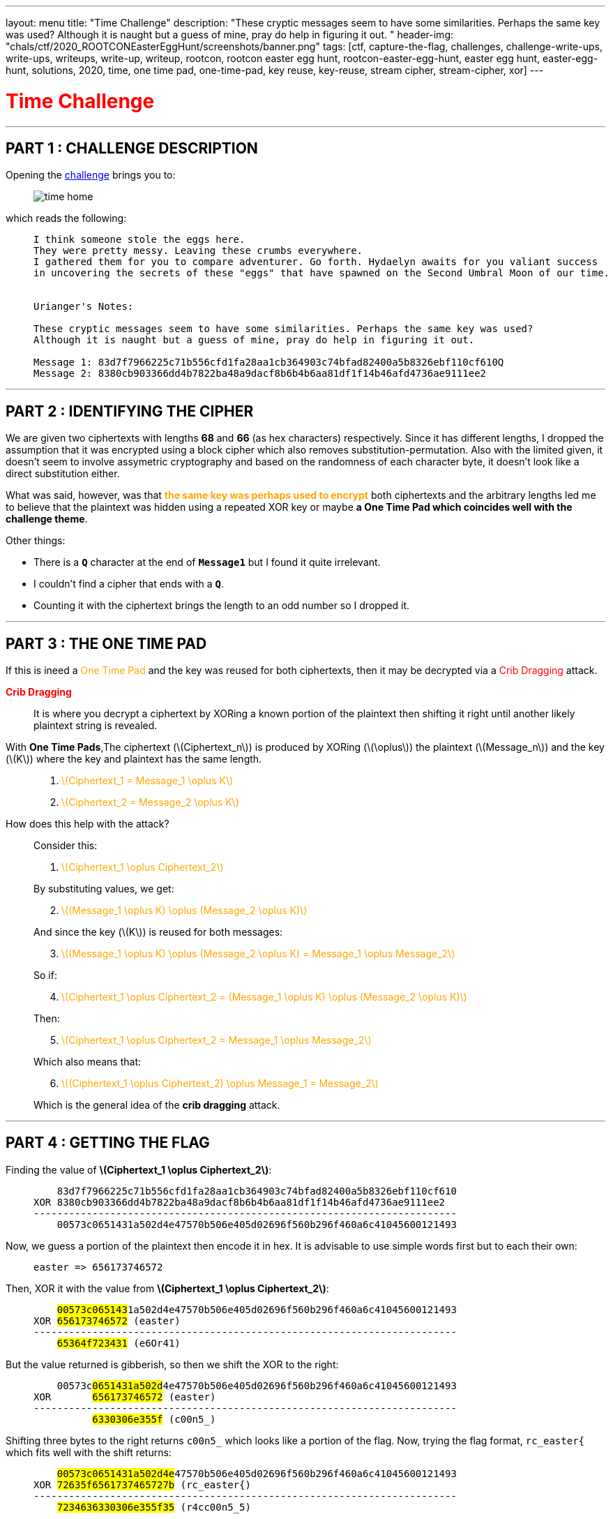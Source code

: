 ---
layout: menu
title: "Time Challenge"
description: "These cryptic messages seem to have some similarities. Perhaps the same key was used? Although it is naught but a guess of mine, pray do help in figuring it out. "
header-img: "chals/ctf/2020_ROOTCONEasterEggHunt/screenshots/banner.png"
tags: [ctf, capture-the-flag, challenges, challenge-write-ups, write-ups, writeups, write-up, writeup, rootcon, rootcon easter egg hunt, rootcon-easter-egg-hunt, easter egg hunt, easter-egg-hunt, solutions, 2020, time, one time pad, one-time-pad, key reuse, key-reuse, stream cipher, stream-cipher, xor]
---

:imagesdir: ./screenshots/
:stem: latexmath
:page-liquid:

+++<span><h1 style="color:red">Time Challenge</h1></span>+++

---

== PART 1 : CHALLENGE DESCRIPTION

Opening the http://easteregg.rootcon.net/rceaster/time/[challenge] brings you to:

____
image::time_home.png[]
____

which reads the following: 

____
----
I think someone stole the eggs here.
They were pretty messy. Leaving these crumbs everywhere.
I gathered them for you to compare adventurer. Go forth. Hydaelyn awaits for you valiant success 
in uncovering the secrets of these "eggs" that have spawned on the Second Umbral Moon of our time.


Urianger's Notes: 

These cryptic messages seem to have some similarities. Perhaps the same key was used? 
Although it is naught but a guess of mine, pray do help in figuring it out.

Message 1: 83d7f7966225c71b556cfd1fa28aa1cb364903c74bfad82400a5b8326ebf110cf610Q
Message 2: 8380cb903366dd4b7822ba48a9dacf8b6b4b6aa81df1f14b46afd4736ae9111ee2 
----
____

---

== PART 2 : IDENTIFYING THE CIPHER

We are given two ciphertexts with lengths *68* and *66* (as hex characters) respectively. Since it has different lengths, I dropped the assumption that it was encrypted using a block cipher which also removes substitution-permutation. Also with the limited given, it doesn't seem to involve assymetric cryptography and based on the randomness of each character byte, it doesn't look like a direct substitution either.

What was said, however, was that +++<strong style="color:orange">the same key was perhaps used to encrypt</strong>+++ both ciphertexts and the arbitrary lengths led me to believe that the plaintext was hidden using a repeated XOR key or maybe +++<strong>a One Time Pad which coincides well with the challenge theme</strong>+++.

Other things:

* There is a *`Q`* character at the end of *`Message1`* but I found it quite irrelevant. 
* I couldn't find a cipher that ends with a *`Q`*.
* Counting it with the ciphertext brings the length to an odd number so I dropped it.

---

== PART 3 : THE ONE TIME PAD

If this is ineed a +++<span style="color:orange">One Time Pad</span>+++ and the key was reused for both ciphertexts, then it may be decrypted via a +++<span style="color:red">Crib Dragging</span>+++ attack.

+++<strong style="color:red">Crib Dragging</strong>+++
____
It is where you decrypt a ciphertext by XORing a known portion of the plaintext then shifting it right until another likely plaintext string is revealed.
____

With *One Time Pads*,The ciphertext (latexmath:[Ciphertext_n]) is produced by XORing (latexmath:[\oplus]) the plaintext (latexmath:[Message_n]) and the key (latexmath:[K]) where the key and plaintext has the same length.
____

. +++<div style="width:100%;overflow-x:auto"><span style="color:orange">+++ latexmath:[Ciphertext_1 = Message_1 \oplus K] +++</span></div>+++

. +++<div style="width:100%;overflow-x:auto"><span style="color:orange">+++ latexmath:[Ciphertext_2 = Message_2 \oplus K] +++</span></div>+++
____


How does this help with the attack?
____
Consider this: 

. +++<div style="width:100%;overflow-x:auto"><span style="color:orange">+++ latexmath:[Ciphertext_1 \oplus Ciphertext_2] +++</span></div>+++

By substituting values, we get:

[start=2]
. +++<div style="width:100%;overflow-x:auto"><span style="color:orange">+++ latexmath:[(Message_1 \oplus K) \oplus (Message_2 \oplus K)] +++</span></div>+++

And since the key (latexmath:[K]) is reused for both messages:

[start=3]
. +++<div style="width:100%;overflow-x:auto"><span style="color:orange">+++ latexmath:[(Message_1 \oplus K) \oplus (Message_2 \oplus K) = Message_1 \oplus Message_2] +++</span></div>+++

So if:

[start=4]
. +++<div style="width:100%;overflow-x:auto"><span style="color:orange">+++ latexmath:[Ciphertext_1 \oplus Ciphertext_2 = (Message_1 \oplus K) \oplus (Message_2 \oplus K)] +++</span></div>+++
 
Then:

[start=5]
. +++<div style="width:100%;overflow-x:auto"><span style="color:orange">+++ latexmath:[Ciphertext_1 \oplus Ciphertext_2 = Message_1 \oplus Message_2] +++</span></div>+++

Which also means that:

[start=6]
. +++<div style="width:100%;overflow-x:auto"><span style="color:orange">+++ latexmath:[(Ciphertext_1 \oplus Ciphertext_2) \oplus Message_1 = Message_2] +++</span></div>+++

Which is the general idea of the *crib dragging* attack.
____

---

== PART 4 : GETTING THE FLAG

Finding the value of *latexmath:[Ciphertext_1 \oplus Ciphertext_2]*:

____
----
    83d7f7966225c71b556cfd1fa28aa1cb364903c74bfad82400a5b8326ebf110cf610
XOR 8380cb903366dd4b7822ba48a9dacf8b6b4b6aa81df1f14b46afd4736ae9111ee2
------------------------------------------------------------------------
    00573c0651431a502d4e47570b506e405d02696f560b296f460a6c41045600121493
----
____

Now, we guess a portion of the plaintext then encode it in hex. It is advisable to use simple words first but to each their own:

____
----
easter => 656173746572
----
____

Then, XOR it with the value from *latexmath:[Ciphertext_1 \oplus Ciphertext_2]*:

____
[subs="verbatim,quotes"]
----
    ##00573c065143##1a502d4e47570b506e405d02696f560b296f460a6c41045600121493
XOR #656173746572# (easter)
------------------------------------------------------------------------
    #65364f723431# (e6Or41)
----
____

But the value returned is gibberish, so then we shift the XOR to the right:

____
[subs="verbatim,quotes"]
----
    00573c##0651431a502d##4e47570b506e405d02696f560b296f460a6c41045600121493
XOR       #656173746572# (easter)
------------------------------------------------------------------------
          #6330306e355f# (c00n5_)
----
____

Shifting three bytes to the right returns `c00n5_` which looks like a portion of the flag. Now, trying the flag format, `rc_easter{` which fits well with the shift returns:

____
[subs="verbatim,quotes"]
----
    ##00573c0651431a502d4e##47570b506e405d02696f560b296f460a6c41045600121493
XOR #72635f6561737465727b# (rc_easter{)
------------------------------------------------------------------------
    #7234636330306e355f35# (r4cc00n5_5)
----
____

We get the word, +++<span style="color:orange">r4cc00n5</span>+++, in 1337 speak followed by what seems to be a word that starts with +++<span style="color:orange">5</span>+++ (`letter S`). According to the challenge, eggs were stolen and the image references to an *evil plotting raccoon meme* which made me try to guess the string one word at a time along the lines of +++<span style="color:red">the raccoons stole the eggs</span>+++

____
----
    00573c0651431a502d4e47570b506e405d02696f560b296f460a6c41045600121493
XOR 7234636330306e355f3574306c335f346c6c5f30665f793075725f336767352121 (r4cc00n5_5t0l3_4ll_0f_y0ur_3gg5!!)
------------------------------------------------------------------------
    72635f6561737465727b336767633174316e365f3054505f337833726331353335 (rc_easter{3ggc1t1n6_0TP_3x3rc1535)
----
____

To my surprise, the flag was revealed.

Since *`Message1`* is longer by 1 character than *`Message2`*, that missing character must be +++<span style="color:orange">}</span>+++ to complete the flag.

---

++++
<div style="width:100%;overflow-x:auto"><h2>FLAG : <strong>rc_easter{3ggc1t1n6_0TP_3x3rc1535}</strong></h2></div>
++++

++++
<script src="https://polyfill.io/v3/polyfill.min.js?features=es6"></script>
<script id="MathJax-script" async src="https://cdn.jsdelivr.net/npm/mathjax@3/es5/tex-mml-chtml.js"></script>
++++
